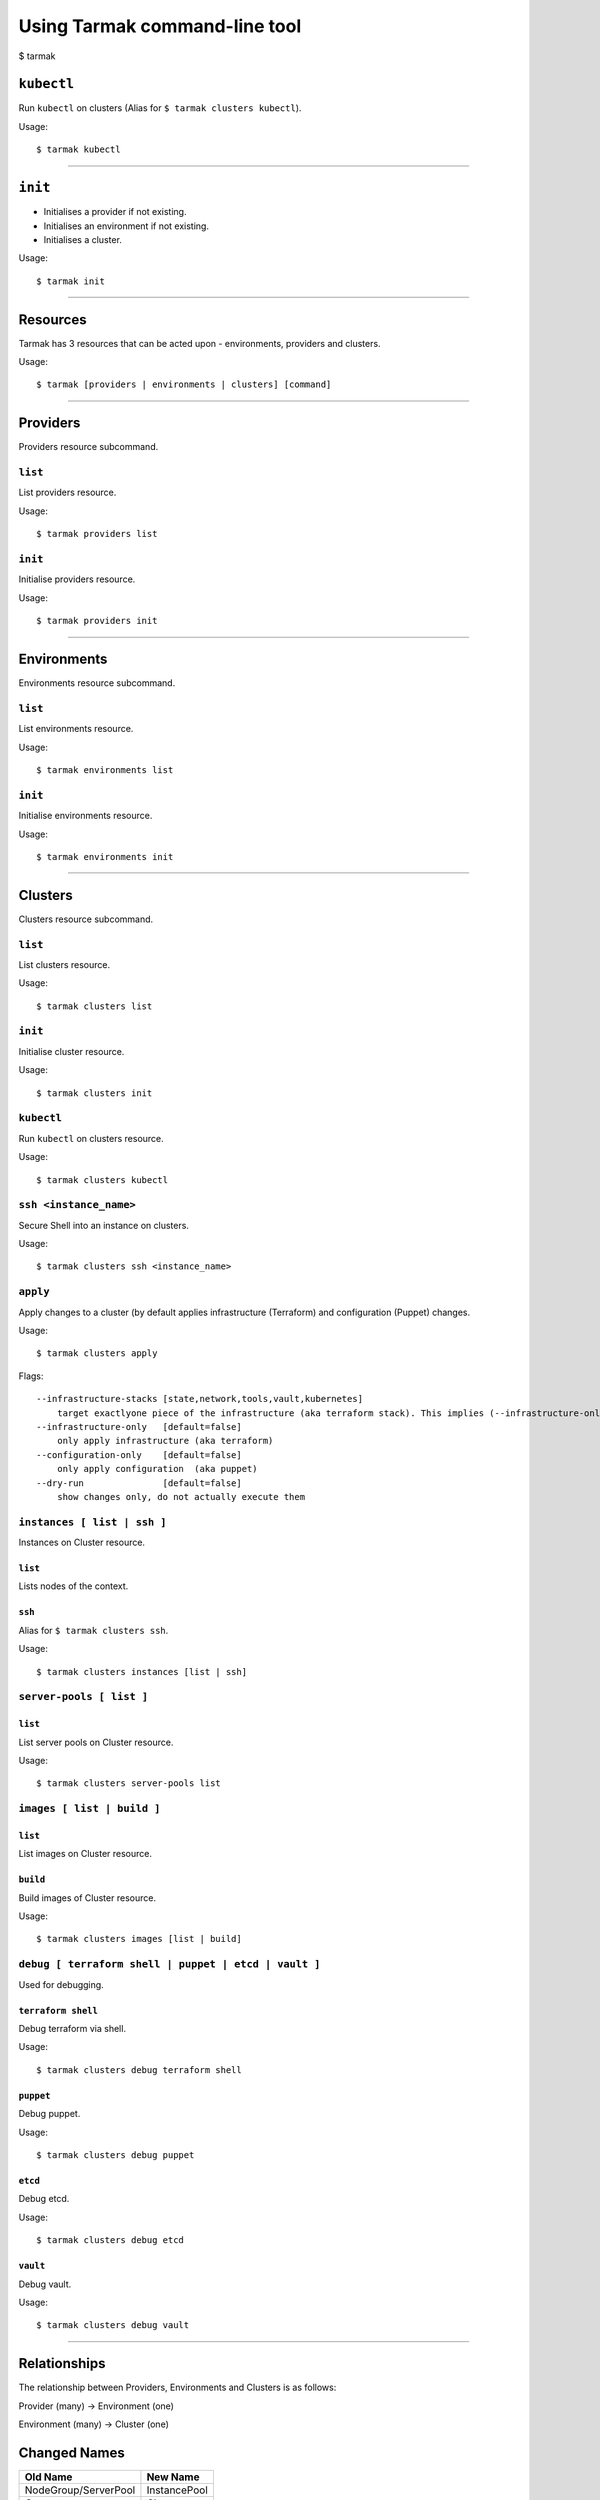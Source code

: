 .. _design_cli_ux:

******************************
Using Tarmak command-line tool
******************************

$ tarmak

``kubectl``
###########

Run ``kubectl`` on clusters (Alias for ``$ tarmak clusters kubectl``).

Usage::

  $ tarmak kubectl

------------

``init``
########

* Initialises a provider if not existing.
* Initialises an environment if not existing.
* Initialises a cluster.

Usage::

  $ tarmak init

-------------

Resources
#########

Tarmak has 3 resources that can be acted upon - environments, providers and clusters.

Usage::

  $ tarmak [providers | environments | clusters] [command]

-------------

Providers
#########

Providers resource subcommand.

``list``
********

List providers resource.

Usage::

  $ tarmak providers list

``init``
********

Initialise providers resource.

Usage::

  $ tarmak providers init

------------

Environments
############

Environments resource subcommand.

``list``
********

List environments resource.

Usage::

  $ tarmak environments list

``init``
********

Initialise environments resource.

Usage::

  $ tarmak environments init

------------

Clusters
########

Clusters resource subcommand.

``list``
********

List clusters resource.

Usage::

  $ tarmak clusters list

``init``
********

Initialise cluster resource.

Usage::

  $ tarmak clusters init

``kubectl``
***********

Run ``kubectl`` on clusters resource.

Usage::

  $ tarmak clusters kubectl

``ssh <instance_name>``
***********************

Secure Shell into an instance on clusters.

Usage::

  $ tarmak clusters ssh <instance_name>

``apply``
*********

Apply changes to a cluster (by default applies infrastructure (Terraform) and configuration (Puppet) changes.

Usage::

  $ tarmak clusters apply

Flags::

  --infrastructure-stacks [state,network,tools,vault,kubernetes]
      target exactlyone piece of the infrastructure (aka terraform stack). This implies (--infrastructure-only) 
  --infrastructure-only   [default=false]
      only apply infrastructure (aka terraform)
  --configuration-only    [default=false]
      only apply configuration  (aka puppet)
  --dry-run               [default=false]
      show changes only, do not actually execute them


``instances [ list | ssh ]``
****************************

Instances on Cluster resource.

``list``
^^^^^^^^

Lists nodes of the context.

``ssh``
^^^^^^^

Alias for ``$ tarmak clusters ssh``.

Usage::

  $ tarmak clusters instances [list | ssh]

``server-pools [ list ]``
*************************

``list``
^^^^^^^^

List server pools on Cluster resource.

Usage::

  $ tarmak clusters server-pools list

``images [ list | build ]``
***************************

``list``
^^^^^^^^

List images on Cluster resource.

``build``
^^^^^^^^^

Build images of Cluster resource.

Usage::

  $ tarmak clusters images [list | build]

``debug [ terraform shell | puppet | etcd | vault ]``
*****************************************************

Used for debugging.

``terraform shell``
^^^^^^^^^^^^^^^^^^^

Debug terraform via shell.

Usage::

  $ tarmak clusters debug terraform shell

``puppet``
^^^^^^^^^^

Debug puppet.

Usage::

  $ tarmak clusters debug puppet

``etcd``
^^^^^^^^

Debug etcd.

Usage::

  $ tarmak clusters debug etcd

``vault``
^^^^^^^^^

Debug vault.

Usage::

  $ tarmak clusters debug vault

------------

Relationships
#############

The relationship between Providers, Environments and Clusters is as follows:

Provider (many) -> Environment (one)

Environment (many) -> Cluster (one)


Changed Names
#############

+----------------------+--------------+
| Old Name             | New Name     |
+======================+==============+
| NodeGroup/ServerPool | InstancePool |
+----------------------+--------------+
| Context              | Cluster      |
+----------------------+--------------+
|  Nodes               | Instances    |
+----------------------+--------------+

